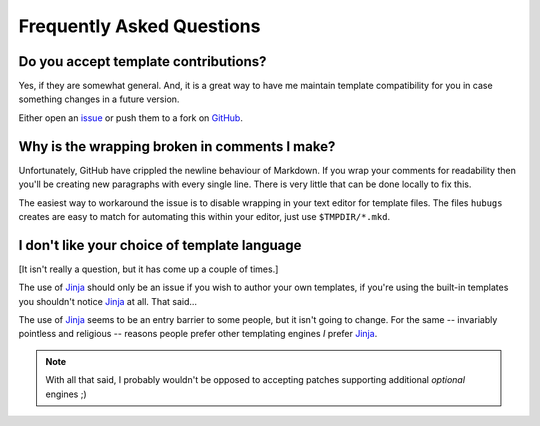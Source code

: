 Frequently Asked Questions
--------------------------

Do you accept template contributions?
'''''''''''''''''''''''''''''''''''''

Yes, if they are somewhat general.  And, it is a great way to have me maintain
template compatibility for you in case something changes in a future version.

Either open an issue_ or push them to a fork on GitHub_.

.. _issue: https://github.com/JNRowe/hubugs/issues
.. _GitHub: https://github.com/JNRowe/hubugs/

Why is the wrapping broken in comments I make?
''''''''''''''''''''''''''''''''''''''''''''''

Unfortunately, GitHub have crippled the newline behaviour of Markdown.  If you
wrap your comments for readability then you'll be creating new paragraphs with
every single line.  There is very little that can be done locally to fix this.

The easiest way to workaround the issue is to disable wrapping in your text
editor for template files.  The files ``hubugs`` creates are easy to match for
automating this within your editor, just use ``$TMPDIR/*.mkd``.


I don't like your choice of template language
'''''''''''''''''''''''''''''''''''''''''''''

[It isn't really a question, but it has come up a couple of times.]

The use of Jinja_ should only be an issue if you wish to author your own
templates, if you're using the built-in templates you shouldn't notice Jinja_ at
all.  That said...

The use of Jinja_ seems to be an entry barrier to some people, but it isn't
going to change.  For the same -- invariably pointless and religious -- reasons
people prefer other templating engines *I* prefer Jinja_.

.. note::
   With all that said, I probably wouldn't be opposed to accepting patches
   supporting additional *optional* engines ;)

.. _Jinja: http://jinja.pocoo.org/
